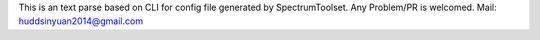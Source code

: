 This is an text parse based on CLI for config file generated by SpectrumToolset.
Any Problem/PR is welcomed.
Mail: huddsinyuan2014@gmail.com


